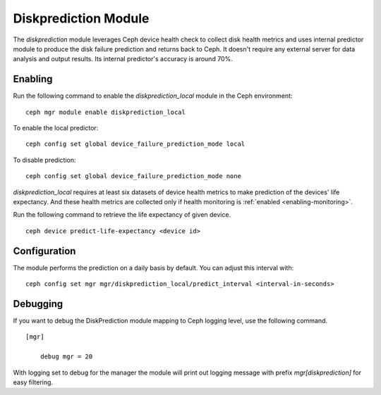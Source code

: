 .. _diskprediction:

=====================
Diskprediction Module
=====================

The *diskprediction* module leverages Ceph device health check to collect disk health metrics and uses internal predictor module to produce the disk failure prediction and returns back to Ceph. It doesn't require any external server for data analysis and output results. Its internal predictor's accuracy is around 70%.

Enabling
========

Run the following command to enable the *diskprediction_local* module in the Ceph
environment::

    ceph mgr module enable diskprediction_local


To enable the local predictor::

    ceph config set global device_failure_prediction_mode local

To disable prediction::

    ceph config set global device_failure_prediction_mode none


*diskprediction_local* requires at least six datasets of device health metrics to
make prediction of the devices' life expectancy. And these health metrics are
collected only if health monitoring is :ref:`enabled <enabling-monitoring>`.

Run the following command to retrieve the life expectancy of given device.

::

    ceph device predict-life-expectancy <device id>

Configuration
=============

The module performs the prediction on a daily basis by default. You can adjust
this interval with::

  ceph config set mgr mgr/diskprediction_local/predict_interval <interval-in-seconds>

Debugging
=========

If you want to debug the DiskPrediction module mapping to Ceph logging level,
use the following command.

::

    [mgr]

        debug mgr = 20

With logging set to debug for the manager the module will print out logging
message with prefix *mgr[diskprediction]* for easy filtering.


